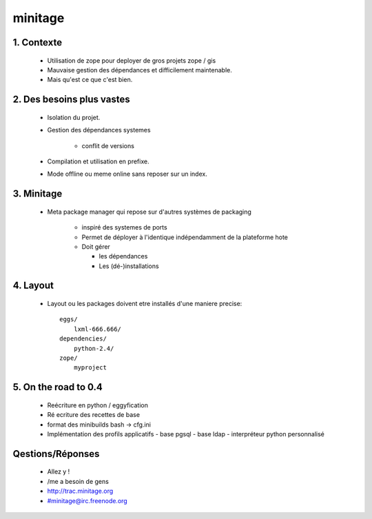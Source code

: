 =========
minitage
=========

1. Contexte
===========

    - Utilisation de zope pour deployer de gros projets zope / gis
    - Mauvaise gestion des dépendances et difficilement maintenable.
    - Mais qu'est ce que c'est bien.


2. Des besoins plus vastes
==========================

    - Isolation du projet.
    - Gestion des dépendances systemes

        - conflit de versions

    - Compilation et utilisation en prefixe.
    - Mode offline ou meme online sans reposer sur un index.


3. Minitage
===========

    - Meta package manager qui repose sur d'autres systèmes de packaging

        - inspiré des systemes de ports
        - Permet de déployer à l'identique indépendamment de la plateforme hote
        - Doit gérer

          - les dépendances
          - Les (dé-)installations

4. Layout
=========
    - Layout ou les packages doivent etre installés d'une maniere precise::

        eggs/
            lxml-666.666/
        dependencies/
            python-2.4/
        zope/
            myproject

5. On the road to 0.4
=====================

    - Reécriture en python / eggyfication
    - Ré ecriture des recettes de base
    - format des minibuilds bash -> cfg.ini
    - Implémentation des profils applicatifs
      - base pgsql
      - base ldap
      - interpréteur python personnalisé


Qestions/Réponses
=================

    - Allez y !
    - /me a besoin de gens
    - http://trac.minitage.org 
    - #minitage@irc.freenode.org

















